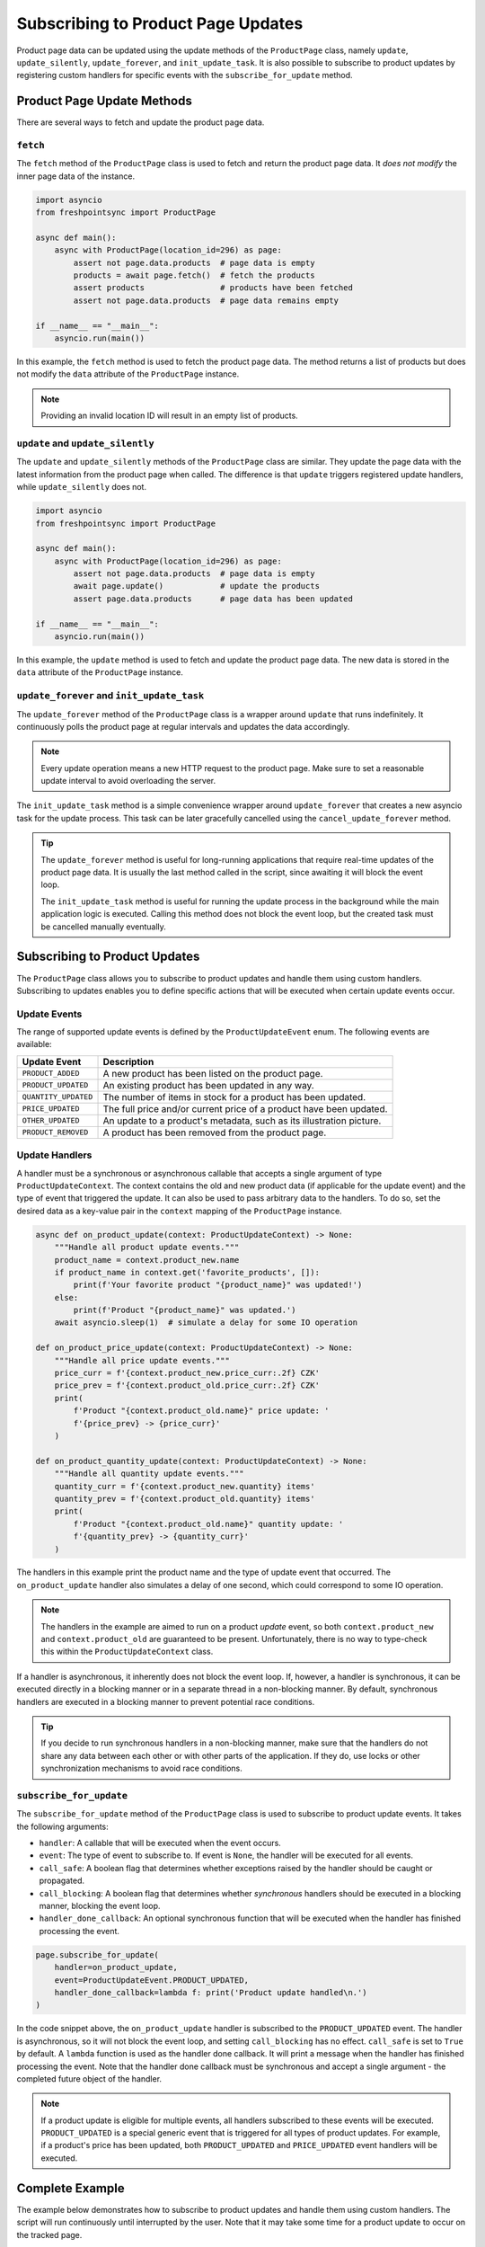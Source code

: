.. _product-page-subscribing-to-product-page-updates:


===================================
Subscribing to Product Page Updates
===================================

Product page data can be updated using the update methods of the ``ProductPage``
class, namely ``update``, ``update_silently``, ``update_forever``, and
``init_update_task``. It is also possible to subscribe to product updates
by registering custom handlers for specific events with
the ``subscribe_for_update`` method.

Product Page Update Methods
---------------------------

There are several ways to fetch and update the product page data.

``fetch``
~~~~~~~~~

The ``fetch`` method of the ``ProductPage`` class is used to fetch and return
the product page data. It *does not modify* the inner page data of the instance.

.. code-block:: python

    import asyncio
    from freshpointsync import ProductPage

    async def main():
        async with ProductPage(location_id=296) as page:
            assert not page.data.products  # page data is empty
            products = await page.fetch()  # fetch the products
            assert products                # products have been fetched
            assert not page.data.products  # page data remains empty

    if __name__ == "__main__":
        asyncio.run(main())

In this example, the ``fetch`` method is used to fetch the product page data.
The method returns a list of products but does not modify the ``data`` attribute
of the ``ProductPage`` instance.

.. note::

   Providing an invalid location ID will result in an empty list of products.

``update`` and ``update_silently``
~~~~~~~~~~~~~~~~~~~~~~~~~~~~~~~~~~

The ``update`` and ``update_silently`` methods of the ``ProductPage`` class are
similar. They update the page data with the latest information from the product
page when called. The difference is that ``update`` triggers registered update
handlers, while ``update_silently`` does not.

.. code-block:: python

    import asyncio
    from freshpointsync import ProductPage

    async def main():
        async with ProductPage(location_id=296) as page:
            assert not page.data.products  # page data is empty
            await page.update()            # update the products
            assert page.data.products      # page data has been updated

    if __name__ == "__main__":
        asyncio.run(main())

In this example, the ``update`` method is used to fetch and update the product
page data. The new data is stored in the ``data`` attribute of
the ``ProductPage`` instance.

``update_forever`` and ``init_update_task``
~~~~~~~~~~~~~~~~~~~~~~~~~~~~~~~~~~~~~~~~~~~

The ``update_forever`` method of the ``ProductPage`` class is a wrapper around
``update`` that runs indefinitely. It continuously polls the product page at
regular intervals and updates the data accordingly.

.. note::

    Every update operation means a new HTTP request to the product page. Make
    sure to set a reasonable update interval to avoid overloading the server.

The ``init_update_task`` method is a simple convenience wrapper around
``update_forever`` that creates a new asyncio task for the update process. This
task can be later gracefully cancelled using the ``cancel_update_forever`` method.

.. tip::

    The ``update_forever`` method is useful for long-running applications that
    require real-time updates of the product page data. It is usually the last
    method called in the script, since awaiting it will block the event loop.

    The ``init_update_task`` method is useful for running the update process in
    the background while the main application logic is executed. Calling this
    method does not block the event loop, but the created task must be cancelled
    manually eventually.

Subscribing to Product Updates
------------------------------

The ``ProductPage`` class allows you to subscribe to product updates and handle
them using custom handlers. Subscribing to updates enables you to define
specific actions that will be executed when certain update events occur.

Update Events
~~~~~~~~~~~~~

The range of supported update events is defined by the ``ProductUpdateEvent``
enum. The following events are available:

====================  ==========================================================
Update Event          Description
====================  ==========================================================
``PRODUCT_ADDED``     A new product has been listed on the product page.
``PRODUCT_UPDATED``   An existing product has been updated in any way.
``QUANTITY_UPDATED``  The number of items in stock for a product has been updated.
``PRICE_UPDATED``     The full price and/or current price of a product have been
                      updated.
``OTHER_UPDATED``     An update to a product's metadata, such as its
                      illustration picture.
``PRODUCT_REMOVED``   A product has been removed from the product page.
====================  ==========================================================

Update Handlers
~~~~~~~~~~~~~~~

A handler must be a synchronous or asynchronous callable that accepts a single
argument of type ``ProductUpdateContext``. The context contains the old and new
product data (if applicable for the update event) and the type of event that
triggered the update. It can also be used to pass arbitrary data to the handlers.
To do so, set the desired data as a key-value pair in the ``context`` mapping
of the ``ProductPage`` instance.

.. code-block:: python

    async def on_product_update(context: ProductUpdateContext) -> None:
        """Handle all product update events."""
        product_name = context.product_new.name
        if product_name in context.get('favorite_products', []):
            print(f'Your favorite product "{product_name}" was updated!')
        else:
            print(f'Product "{product_name}" was updated.')
        await asyncio.sleep(1)  # simulate a delay for some IO operation

    def on_product_price_update(context: ProductUpdateContext) -> None:
        """Handle all price update events."""
        price_curr = f'{context.product_new.price_curr:.2f} CZK'
        price_prev = f'{context.product_old.price_curr:.2f} CZK'
        print(
            f'Product "{context.product_old.name}" price update: '
            f'{price_prev} -> {price_curr}'
        )

    def on_product_quantity_update(context: ProductUpdateContext) -> None:
        """Handle all quantity update events."""
        quantity_curr = f'{context.product_new.quantity} items'
        quantity_prev = f'{context.product_old.quantity} items'
        print(
            f'Product "{context.product_old.name}" quantity update: '
            f'{quantity_prev} -> {quantity_curr}'
        )

The handlers in this example print the product name and the type of update event
that occurred. The ``on_product_update`` handler also simulates a delay of one
second, which could correspond to some IO operation.

.. note::

    The handlers in the example are aimed to run on a product *update* event,
    so both ``context.product_new`` and ``context.product_old`` are guaranteed
    to be present. Unfortunately, there is no way to type-check this within 
    the ``ProductUpdateContext`` class.

If a handler is asynchronous, it inherently does not block the event loop. If,
however, a handler is synchronous, it can be executed directly in a blocking
manner or in a separate thread in a non-blocking manner. By default, synchronous
handlers are executed in a blocking manner to prevent potential race conditions.

.. tip::

    If you decide to run synchronous handlers in a non-blocking manner, make
    sure that the handlers do not share any data between each other or with
    other parts of the application. If they do, use locks or other
    synchronization mechanisms to avoid race conditions.

``subscribe_for_update``
~~~~~~~~~~~~~~~~~~~~~~~~

The ``subscribe_for_update`` method of the ``ProductPage`` class is used to
subscribe to product update events. It takes the following arguments:

- ``handler``: A callable that will be executed when the event occurs.
- ``event``: The type of event to subscribe to. If event is ``None``,
  the handler will be executed for all events.
- ``call_safe``: A boolean flag that determines whether exceptions raised by
  the handler should be caught or propagated.
- ``call_blocking``: A boolean flag that determines whether *synchronous*
  handlers should be executed in a blocking manner, blocking the event loop.
- ``handler_done_callback``: An optional synchronous function that will be
  executed when the handler has finished processing the event.

.. code-block:: python

    page.subscribe_for_update(
        handler=on_product_update,
        event=ProductUpdateEvent.PRODUCT_UPDATED,
        handler_done_callback=lambda f: print('Product update handled\n.')
    )

In the code snippet above, the ``on_product_update`` handler is subscribed to
the ``PRODUCT_UPDATED`` event. The handler is asynchronous, so it will not block
the event loop, and setting ``call_blocking`` has no effect. ``call_safe`` is
set to ``True`` by default. A ``lambda`` function is used as the handler done
callback. It will print a message when the handler has finished processing the
event. Note that the handler done callback must be synchronous and accept
a single argument - the completed future object of the handler.

.. note::

    If a product update is eligible for multiple events, all handlers subscribed
    to these events will be executed. ``PRODUCT_UPDATED`` is a special generic
    event that is triggered for all types of product updates. For example, if a
    product's price has been updated, both ``PRODUCT_UPDATED`` and
    ``PRICE_UPDATED`` event handlers will be executed.

Complete Example
----------------

The example below demonstrates how to subscribe to product updates and handle
them using custom handlers. The script will run continuously until interrupted
by the user. Note that it may take some time for a product update to occur on
the tracked page.

.. code-block:: python

    import asyncio
    from freshpointsync import ProductPage, ProductUpdateEvent
    from freshpointsync.update import ProductUpdateContext

    async def on_product_update(context: ProductUpdateContext) -> None:
        """Handle all product update events."""
        if context.product_name in context.get('favorite_products', []):
            print(f'Your favorite product "{context.product_name}" was updated!')
        else:
            print(f'Product "{context.product_name}" was updated.')
        await asyncio.sleep(1)  # simulate a delay for some IO operation

    def on_product_price_update(context: ProductUpdateContext) -> None:
        """Handle all price update events."""
        price_curr = f'{context.product_new.price_curr:.2f} CZK'
        price_prev = f'{context.product_old.price_curr:.2f} CZK'
        print(
            f'Product "{context.product_name}" price update: '
            f'{price_prev} -> {price_curr}'
        )

    def on_product_quantity_update(context: ProductUpdateContext) -> None:
        """Handle all quantity update events."""
        quantity_curr = f'{context.product_new.quantity} items'
        quantity_prev = f'{context.product_old.quantity} items'
        print(
            f'Product "{context.product_name}" quantity update: '
            f'{quantity_prev} -> {quantity_curr}'
        )

    async def main():
        page = ProductPage(location_id=296)
        page.context['favorite_products'] = [
            'Harboe Cola',
            'Club Sendvič',
            'Dezert Tiramisu do kelímku',
        ]
        try:
            print('Fetching the initial product data...')
            await page.start_session()
            await page.update_silently()
            print('Subscribing to updates...')
            page.subscribe_for_update(
                handler=on_product_update,
                event=ProductUpdateEvent.PRODUCT_UPDATED,
                handler_done_callback=lambda _: print('Product update handled\n.')
            )
            page.subscribe_for_update(
                handler=on_product_price_update,
                event=ProductUpdateEvent.PRICE_UPDATED,
                call_blocking=False,
            )
            page.subscribe_for_update(
                handler=on_product_quantity_update,
                event=ProductUpdateEvent.QUANTITY_UPDATED,
                call_blocking=False
            )
            print('Subscribed to updates. Press Ctrl+C to exit.')
            await page.update_forever(interval=10)
        except asyncio.CancelledError:
            print('Exiting...')
        except Exception as e:
            print(f'Error: {e}')
        finally:
            await page.close_session()
            await page.await_update_handlers()

    if __name__ == "__main__":
        try:
            asyncio.run(main())
        except KeyboardInterrupt:
            pass

The example above demonstrates how to create a ``ProductPage`` instance, set
context data, subscribe to product update events, and handle these events using
custom handlers. The ``on_product_update`` handler is subscribed to the
``PRODUCT_UPDATED`` event and prints a message when a product update occurs.
It also has a one-second delay to simulate an IO operation and a bound callback
function. The ``on_product_price_update`` and ``on_product_quantity_update``
handlers are subscribed to the ``PRICE_UPDATED`` and ``QUANTITY_UPDATED``
events, respectively. They print specific information about the product price
and quantity updates. The application will run continuously until interrupted by
the user.